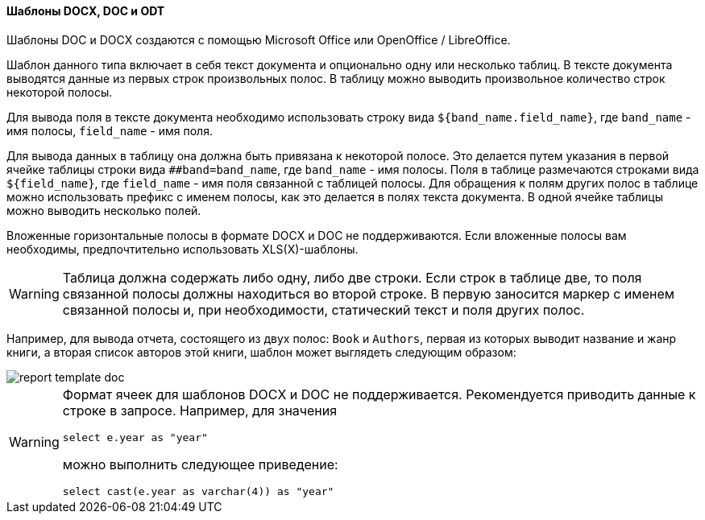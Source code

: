 :sourcesdir: ../../../../source

[[template_doc]]
==== Шаблоны DOCX, DOC и ODT

Шаблоны DOC и DOCX создаются с помощью Microsoft Office или OpenOffice / LibreOffice.

Шаблон данного типа включает в себя текст документа и опционально одну или несколько таблиц. В тексте документа выводятся данные из первых строк произвольных полос. В таблицу можно выводить произвольное количество строк некоторой полосы.

Для вывода поля в тексте документа необходимо использовать строку вида `++${band_name.field_name}++`, где `++band_name++` - имя полосы, `++field_name++` - имя поля.

Для вывода данных в таблицу она должна быть привязана к некоторой полосе. Это делается путем указания в первой ячейке таблицы строки вида `++##band=band_name++`, где `++band_name++` - имя полосы. Поля в таблице размечаются строками вида `++${field_name}++`, где `++field_name++` - имя поля связанной с таблицей полосы. Для обращения к полям других полос в таблице можно использовать префикс с именем полосы, как это делается в полях текста документа. В одной ячейке таблицы можно выводить несколько полей.

Вложенные горизонтальные полосы в формате DOCX и DOC не поддерживаются. Если вложенные полосы вам необходимы, предпочтительно использовать XLS(X)-шаблоны.
[WARNING]
====
Таблица должна содержать либо одну, либо две строки. Если строк в таблице две, то поля связанной полосы должны находиться во второй строке. В первую заносится маркер с именем связанной полосы и, при необходимости, статический текст и поля других полос.
====

Например, для вывода отчета, состоящего из двух полос: `Book` и `Authors`, первая из которых выводит название и жанр книги, а вторая список авторов этой книги, шаблон может выглядеть следующим образом:

image::report_template_doc.png[align="center"]

[WARNING]
====
Формат ячеек для шаблонов DOCX и DOC не поддерживается. Рекомендуется приводить данные к строке в запросе. Например, для значения

[source, sql]
----
select e.year as "year"
----

можно выполнить следующее приведение:

[source, sql]
----
select cast(e.year as varchar(4)) as "year"
----
====

